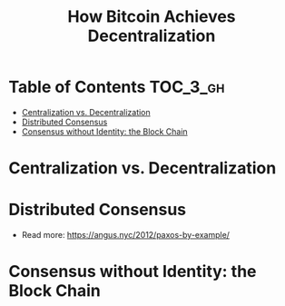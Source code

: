 #+TITLE: How Bitcoin Achieves Decentralization

* Table of Contents :TOC_3_gh:
- [[#centralization-vs-decentralization][Centralization vs. Decentralization]]
- [[#distributed-consensus][Distributed Consensus]]
- [[#consensus-without-identity-the-block-chain][Consensus without Identity: the Block Chain]]

* Centralization vs. Decentralization
[[file:img/screenshot_2017-10-15_17-17-51.png]]

[[file:img/screenshot_2017-10-15_17-17-38.png]]

[[file:img/screenshot_2017-10-15_17-20-31.png]]
* Distributed Consensus
[[file:img/screenshot_2017-10-15_17-44-30.png]]

[[file:img/screenshot_2017-10-15_17-46-50.png]]

[[file:img/screenshot_2017-10-15_17-47-28.png]]

[[file:img/screenshot_2017-10-15_17-47-55.png]]

[[file:img/screenshot_2017-10-15_17-48-27.png]]

[[file:img/screenshot_2017-10-15_17-48-53.png]]

[[file:img/screenshot_2017-10-15_17-49-01.png]]

[[file:img/screenshot_2017-10-15_17-49-44.png]]

[[file:img/screenshot_2017-10-15_17-51-52.png]]

- Read more: https://angus.nyc/2012/paxos-by-example/
[[file:img/screenshot_2017-10-15_17-52-07.png]]


[[file:img/screenshot_2017-10-15_17-52-58.png]]

[[file:img/screenshot_2017-10-15_17-53-17.png]]

[[file:img/screenshot_2017-10-15_17-53-33.png]]
* Consensus without Identity: the Block Chain
[[file:img/screenshot_2017-10-16_01-29-14.png]]

[[file:img/screenshot_2017-10-16_01-29-27.png]]

[[file:img/screenshot_2017-10-16_01-29-47.png]]

[[file:img/screenshot_2017-10-16_01-30-33.png]]

[[file:img/screenshot_2017-10-16_01-30-50.png]]

[[file:img/screenshot_2017-10-16_01-31-56.png]]

[[file:img/screenshot_2017-10-16_01-32-11.png]]

[[file:img/screenshot_2017-10-16_01-32-34.png]]

[[file:img/screenshot_2017-10-16_01-33-00.png]]

